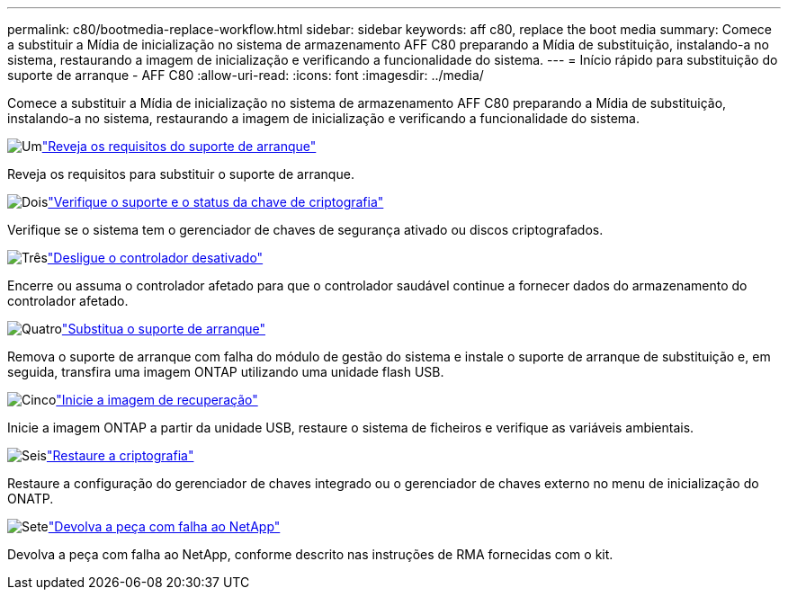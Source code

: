 ---
permalink: c80/bootmedia-replace-workflow.html 
sidebar: sidebar 
keywords: aff c80, replace the boot media 
summary: Comece a substituir a Mídia de inicialização no sistema de armazenamento AFF C80 preparando a Mídia de substituição, instalando-a no sistema, restaurando a imagem de inicialização e verificando a funcionalidade do sistema. 
---
= Início rápido para substituição do suporte de arranque - AFF C80
:allow-uri-read: 
:icons: font
:imagesdir: ../media/


[role="lead"]
Comece a substituir a Mídia de inicialização no sistema de armazenamento AFF C80 preparando a Mídia de substituição, instalando-a no sistema, restaurando a imagem de inicialização e verificando a funcionalidade do sistema.

.image:https://raw.githubusercontent.com/NetAppDocs/common/main/media/number-1.png["Um"]link:bootmedia-replace-requirements.html["Reveja os requisitos do suporte de arranque"]
[role="quick-margin-para"]
Reveja os requisitos para substituir o suporte de arranque.

.image:https://raw.githubusercontent.com/NetAppDocs/common/main/media/number-2.png["Dois"]link:bootmedia-encryption-preshutdown-checks.html["Verifique o suporte e o status da chave de criptografia"]
[role="quick-margin-para"]
Verifique se o sistema tem o gerenciador de chaves de segurança ativado ou discos criptografados.

.image:https://raw.githubusercontent.com/NetAppDocs/common/main/media/number-3.png["Três"]link:bootmedia-shutdown.html["Desligue o controlador desativado"]
[role="quick-margin-para"]
Encerre ou assuma o controlador afetado para que o controlador saudável continue a fornecer dados do armazenamento do controlador afetado.

.image:https://raw.githubusercontent.com/NetAppDocs/common/main/media/number-4.png["Quatro"]link:bootmedia-replace.html["Substitua o suporte de arranque"]
[role="quick-margin-para"]
Remova o suporte de arranque com falha do módulo de gestão do sistema e instale o suporte de arranque de substituição e, em seguida, transfira uma imagem ONTAP utilizando uma unidade flash USB.

.image:https://raw.githubusercontent.com/NetAppDocs/common/main/media/number-5.png["Cinco"]link:bootmedia-recovery-image-boot.html["Inicie a imagem de recuperação"]
[role="quick-margin-para"]
Inicie a imagem ONTAP a partir da unidade USB, restaure o sistema de ficheiros e verifique as variáveis ambientais.

.image:https://raw.githubusercontent.com/NetAppDocs/common/main/media/number-6.png["Seis"]link:bootmedia-encryption-restore.html["Restaure a criptografia"]
[role="quick-margin-para"]
Restaure a configuração do gerenciador de chaves integrado ou o gerenciador de chaves externo no menu de inicialização do ONATP.

.image:https://raw.githubusercontent.com/NetAppDocs/common/main/media/number-7.png["Sete"]link:bootmedia-complete-rma.html["Devolva a peça com falha ao NetApp"]
[role="quick-margin-para"]
Devolva a peça com falha ao NetApp, conforme descrito nas instruções de RMA fornecidas com o kit.
